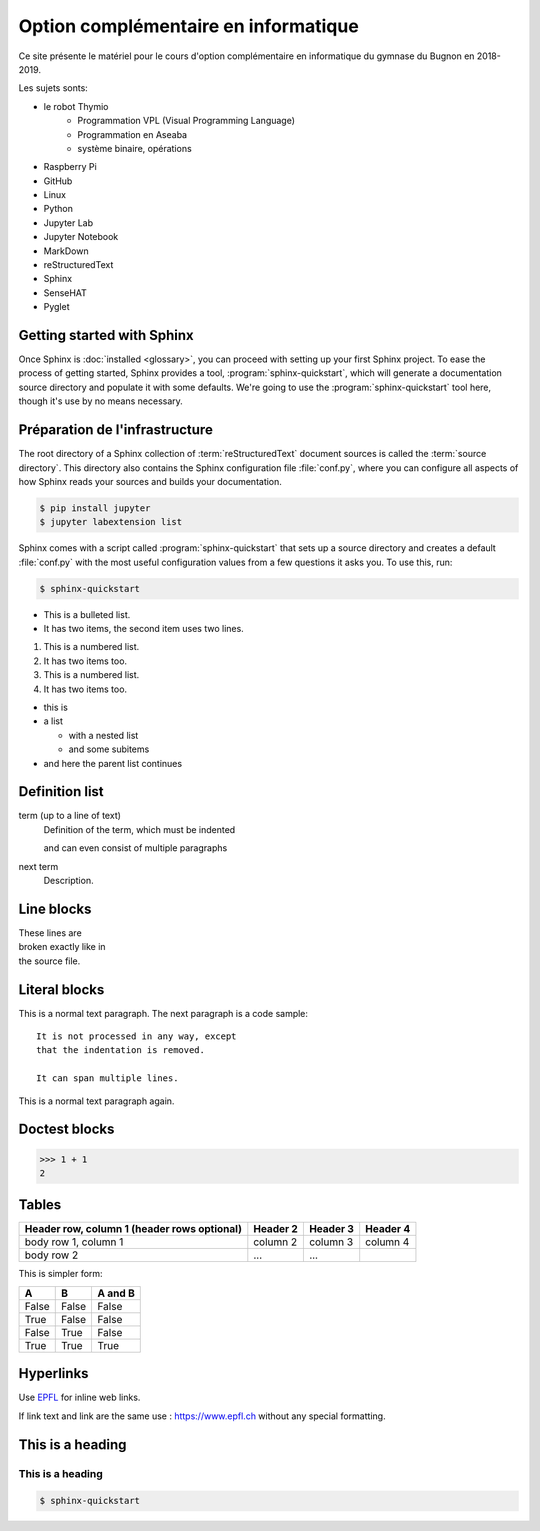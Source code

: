 Option complémentaire en informatique
=====================================

Ce site présente le matériel pour le cours d'option complémentaire 
en informatique du gymnase du Bugnon en 2018-2019.

Les sujets sonts: 

* le robot Thymio
   * Programmation VPL (Visual Programming Language)
   * Programmation en Aseaba
   * système binaire, opérations
* Raspberry Pi
* GitHub
* Linux
* Python
* Jupyter Lab
* Jupyter Notebook
* MarkDown
* reStructuredText
* Sphinx
* SenseHAT
* Pyglet

Getting started with Sphinx
---------------------------

Once Sphinx is :doc:`installed <glossary>`, you can proceed with
setting up your first Sphinx project. To ease the process of getting started,
Sphinx provides a tool, :program:`sphinx-quickstart`, which will generate a
documentation source directory and populate it with some defaults. We're going
to use the :program:`sphinx-quickstart` tool here, though it's use by no means
necessary.


Préparation de l'infrastructure
-------------------------------

The root directory of a Sphinx collection of :term:`reStructuredText` document
sources is called the :term:`source directory`.  This directory also contains
the Sphinx configuration file :file:`conf.py`, where you can configure all
aspects of how Sphinx reads your sources and builds your documentation. 

.. code-block:: shell

   $ pip install jupyter
   $ jupyter labextension list

Sphinx comes with a script called :program:`sphinx-quickstart` that sets up a
source directory and creates a default :file:`conf.py` with the most useful
configuration values from a few questions it asks you. To use this, run:

.. code-block:: shell

   $ sphinx-quickstart


.. py:function:: enumerate(sequence[, start=0])

   Return an iterator that yields tuples of an index and an item of the
   *sequence*. (And so on.)

 
 The :py:func:`enumerate` function can be used for ...

 Lists
 -----

* This is a bulleted list.
* It has two items, the second
  item uses two lines.

1. This is a numbered list.
2. It has two items too.

#. This is a numbered list.
#. It has two items too.


* this is
* a list

  * with a nested list
  * and some subitems

* and here the parent list continues


Definition list
---------------

term (up to a line of text)
   Definition of the term, which must be indented

   and can even consist of multiple paragraphs

next term
   Description.

Line blocks
-----------

| These lines are
| broken exactly like in
| the source file.


Literal blocks
--------------

This is a normal text paragraph. The next paragraph is a code sample::

   It is not processed in any way, except
   that the indentation is removed.

   It can span multiple lines.

This is a normal text paragraph again.

Doctest blocks
--------------

>>> 1 + 1
2

Tables
------

+------------------------+------------+----------+----------+
| Header row, column 1   | Header 2   | Header 3 | Header 4 |
| (header rows optional) |            |          |          |
+========================+============+==========+==========+
| body row 1, column 1   | column 2   | column 3 | column 4 |
+------------------------+------------+----------+----------+
| body row 2             | ...        | ...      |          |
+------------------------+------------+----------+----------+

This is simpler form:

=====  =====  =======
A      B      A and B
=====  =====  =======
False  False  False
True   False  False
False  True   False
True   True   True
=====  =====  =======

Hyperlinks
----------

Use `EPFL <https://www.epfl.ch/>`_ for inline web links.

If link text and link are the same use : https://www.epfl.ch without any special formatting.


This is a heading
-----------------

This is a heading
^^^^^^^^^^^^^^^^^

.. this is a comment

.. code-block:: shell

   $ sphinx-quickstart